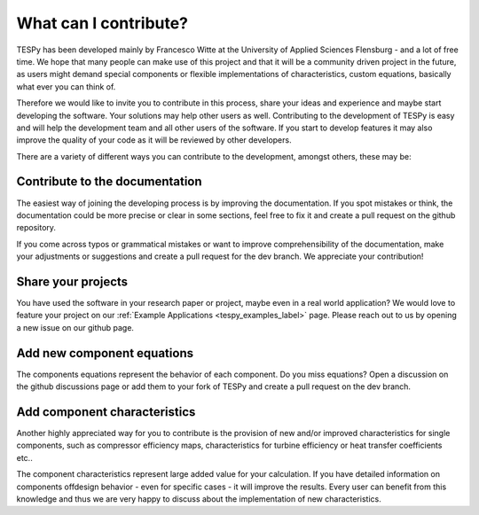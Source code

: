 .. _tespy_development_what_label:

What can I contribute?
======================
TESPy has been developed mainly by Francesco Witte at the University of Applied
Sciences Flensburg - and a lot of free time. We hope that many people can make
use of this project and that it will be a community driven project in the
future, as users might demand special components or flexible implementations of
characteristics, custom equations, basically what ever you can think of.

Therefore we would like to invite you to contribute in this process, share your
ideas and experience and maybe start developing the software. Your solutions
may help other users as well. Contributing to the development of TESPy is easy
and will help the development team and all other users of the software. If you
start to develop features it may also improve the quality of your code as it
will be reviewed by other developers.

There are a variety of different ways you can contribute to the development,
amongst others, these may be:

Contribute to the documentation
^^^^^^^^^^^^^^^^^^^^^^^^^^^^^^^
The easiest way of joining the developing process is by improving the
documentation. If you spot mistakes or think, the documentation could be more
precise or clear in some sections, feel free to fix it and create a pull
request on the github repository.

If you come across typos or grammatical mistakes or want to improve
comprehensibility of the documentation, make your adjustments or suggestions
and create a pull request for the dev branch. We appreciate your contribution!

Share your projects
^^^^^^^^^^^^^^^^^^^
You have used the software in your research paper or project, maybe even in a
real world application? We would love to feature your project on our
:ref:`Example Applications <tespy_examples_label>` page. Please reach out to
us by opening a new issue on our github page.

Add new component equations
^^^^^^^^^^^^^^^^^^^^^^^^^^^
The components equations represent the behavior of each component. Do you miss
equations? Open a discussion on the github discussions page or add them to your
fork of TESPy and create a pull request on the dev branch.

Add component characteristics
^^^^^^^^^^^^^^^^^^^^^^^^^^^^^
Another highly appreciated way for you to contribute is the provision of new
and/or improved characteristics for single components, such as compressor
efficiency maps, characteristics for turbine efficiency or heat transfer
coefficients etc..

The component characteristics represent large added value for your calculation.
If you have detailed information on components offdesign behavior - even for
specific cases - it will improve the results. Every user can benefit from this
knowledge and thus we are very happy to discuss about the implementation of new
characteristics.
